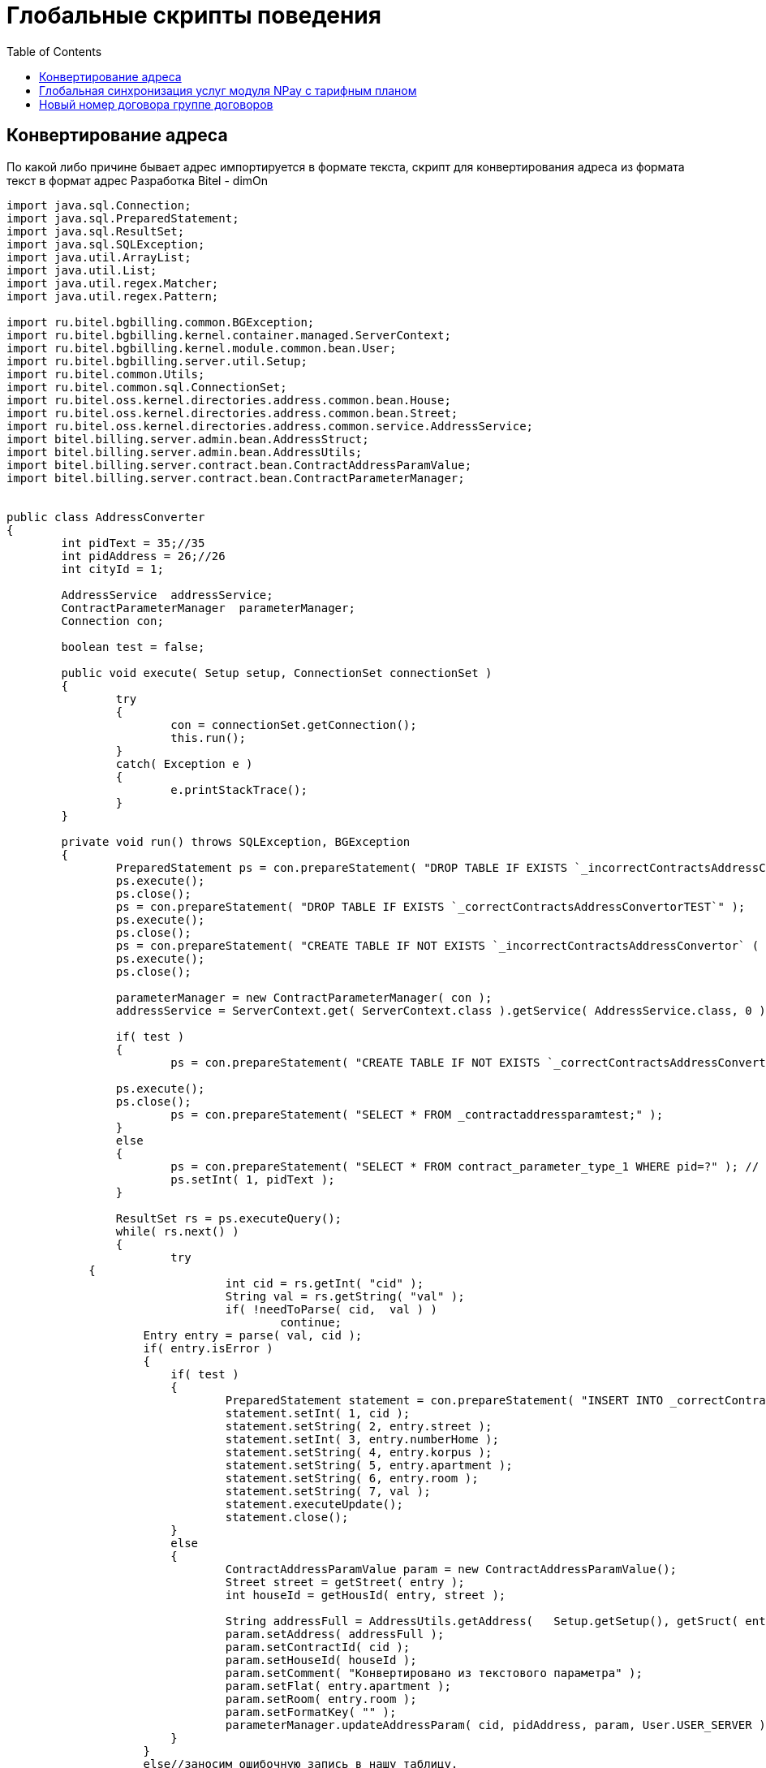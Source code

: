 = Глобальные скрипты поведения
:toc:

== Конвертирование адреса

По какой либо причине бывает адрес импортируется в формате текста, скрипт для конвертирования адреса из формата текст в формат адрес Разработка Bitel - dimOn

[source,java]
----
import java.sql.Connection;
import java.sql.PreparedStatement;
import java.sql.ResultSet;
import java.sql.SQLException;
import java.util.ArrayList;
import java.util.List;
import java.util.regex.Matcher;
import java.util.regex.Pattern;

import ru.bitel.bgbilling.common.BGException;
import ru.bitel.bgbilling.kernel.container.managed.ServerContext;
import ru.bitel.bgbilling.kernel.module.common.bean.User;
import ru.bitel.bgbilling.server.util.Setup;
import ru.bitel.common.Utils;
import ru.bitel.common.sql.ConnectionSet;
import ru.bitel.oss.kernel.directories.address.common.bean.House;
import ru.bitel.oss.kernel.directories.address.common.bean.Street;
import ru.bitel.oss.kernel.directories.address.common.service.AddressService;
import bitel.billing.server.admin.bean.AddressStruct;
import bitel.billing.server.admin.bean.AddressUtils;
import bitel.billing.server.contract.bean.ContractAddressParamValue;
import bitel.billing.server.contract.bean.ContractParameterManager;


public class AddressConverter
{
	int pidText = 35;//35
	int pidAddress = 26;//26
	int cityId = 1;

	AddressService  addressService;
	ContractParameterManager  parameterManager;
	Connection con;

	boolean test = false;

	public void execute( Setup setup, ConnectionSet connectionSet )
	{
		try
		{
			con = connectionSet.getConnection();
			this.run();
		}
		catch( Exception e )
		{
			e.printStackTrace();
		}
	}

	private void run() throws SQLException, BGException
	{
		PreparedStatement ps = con.prepareStatement( "DROP TABLE IF EXISTS `_incorrectContractsAddressConvertor`" );
		ps.execute();
		ps.close();
		ps = con.prepareStatement( "DROP TABLE IF EXISTS `_correctContractsAddressConvertorTEST`" );
		ps.execute();
		ps.close();
		ps = con.prepareStatement( "CREATE TABLE IF NOT EXISTS `_incorrectContractsAddressConvertor` (  `cid` INT NOT NULL ,  `sourceParameter` VARCHAR(256) NULL ,  PRIMARY KEY (`cid`) )" );
		ps.execute();
		ps.close();

		parameterManager = new ContractParameterManager( con );
		addressService = ServerContext.get( ServerContext.class ).getService( AddressService.class, 0 );

		if( test )
		{
			ps = con.prepareStatement( "CREATE TABLE IF NOT EXISTS `_correctContractsAddressConvertorTEST` ( `cid` INT NOT NULL , `street` VARCHAR(128) NULL , `number` INT NULL , `korpus` VARCHAR(45) NULL , `kv` VARCHAR(45) NULL , `room` VARCHAR(45) NULL , `sourse` VARCHAR(256) NULL , PRIMARY KEY (`cid`) )" );

    		ps.execute();
    		ps.close();
			ps = con.prepareStatement( "SELECT * FROM _contractaddressparamtest;" );
		}
		else
		{
			ps = con.prepareStatement( "SELECT * FROM contract_parameter_type_1 WHERE pid=?" ); // добавить это " and cid=50110" к запросу если надо протестить на конкретном договоре. сид с лева от номера договора
			ps.setInt( 1, pidText );
		}

		ResultSet rs = ps.executeQuery();
		while( rs.next() )
		{
			try
            {
				int cid = rs.getInt( "cid" );
				String val = rs.getString( "val" );
				if( !needToParse( cid,  val ) )
					continue;
	            Entry entry = parse( val, cid );
	            if( entry.isError )
	            {
	            	if( test )
	            	{
	            		PreparedStatement statement = con.prepareStatement( "INSERT INTO _correctContractsAddressConvertorTEST VALUES(?,?,?,?,?,?,?) " );
		            	statement.setInt( 1, cid );
		            	statement.setString( 2, entry.street );
		            	statement.setInt( 3, entry.numberHome );
		            	statement.setString( 4, entry.korpus );
		            	statement.setString( 5, entry.apartment );
		            	statement.setString( 6, entry.room );
		            	statement.setString( 7, val );
		            	statement.executeUpdate();
		            	statement.close();
	            	}
	            	else
	            	{
	            		ContractAddressParamValue param = new ContractAddressParamValue();
		            	Street street = getStreet( entry );
		            	int houseId = getHousId( entry, street );

		            	String addressFull = AddressUtils.getAddress(	Setup.getSetup(), getSruct( entry, houseId ), "default");
		            	param.setAddress( addressFull );
		            	param.setContractId( cid );
		            	param.setHouseId( houseId );
		            	param.setComment( "Конвертировано из текстового параметра" );
		            	param.setFlat( entry.apartment );
		            	param.setRoom( entry.room );
		            	param.setFormatKey( "" );
		            	parameterManager.updateAddressParam( cid, pidAddress, param, User.USER_SERVER );
	            	}
	            }
	            else//заносим ошибочную запись в нашу таблицу.
	            {
	            	PreparedStatement statement = con.prepareStatement( "INSERT INTO _incorrectContractsAddressConvertor VALUES(?,?) " );
	            	statement.setInt( 1, cid );
	            	statement.setString( 2, val );
	            	statement.executeUpdate();
	            	statement.close();
	            }
            }
            catch( Exception e )
            {
            	e.printStackTrace();
            }
		}
		rs.close();
		ps.close();
	}

	/** Если нужно добавлять данную запись, вернет true.
	 */
	private boolean needToParse( int cid, String val )
	{
		if( val.startsWith( "п. Сокол" ) )
			return false;
		ContractAddressParamValue paramValue = parameterManager.getAddressParam( cid, pidAddress );
		if( paramValue == null)
			return true;
		else
			return false;
	}

	private AddressStruct getSruct( Entry entry, int houseId ) throws BGException
	{
		AddressStruct struct = new AddressStruct();
		struct.setCity( addressService.cityGet( cityId ).getTitle() );
		struct.setStreet( entry.street );
		String korp = Utils.parseInt( entry.korpus, -1 ) > 0 && entry.korpus != null ? "/" + entry.korpus : entry.korpus;
		if( korp == null )
			korp = "";
		struct.setFrac( korp );
		struct.setHouse( Integer.toString( entry.numberHome) );
		struct.setHouseId( houseId );
		struct.setFlat( entry.apartment );
		struct.setRoom( entry.room );
		return struct;
	}

private Entry parse( String str, int cid )
	{
		Entry entry = new Entry();

		String[] mas = getRealMas( str.replaceAll( "  ", " " ).split( " " ) );
		int index = 0;
		if( mas.length == 4 )//улица дом корпус квартира
		{
			entry.street = mas[index++].trim();
			entry.numberHome = Utils.parseInt( mas[index++].trim() );
			entry.korpus = mas[index++].trim();
			entry.apartment = mas[index++].trim();

			// раскидываем номер квартиры и номер комнаты
			entry = splitAppartmentAndRoom( entry, mas[mas.length - 1] );

			if( entry.numberHome == 0 || !chekKv( entry.apartment ) )
			{
				entry.isError = false;
			}
		}
		else if( mas.length == 3 )//улица дом квартира
		{
			entry.street = mas[index++].trim();
			entry.numberHome = Utils.parseInt( mas[index++].trim() );
			entry.apartment = mas[index++].trim();

			// раскидываем номер квартиры и номер комнаты
			entry = splitAppartmentAndRoom( entry, mas[mas.length - 1] );

			// Если квартира буква, то видимо это корпус, а квартиры нет. Их считаем неверными.
			Pattern pattern = Pattern.compile( "[А-Яа-яA-Za-z]?" );
			Matcher matcher = pattern.matcher( entry.apartment );
			if( matcher.lookingAt() )
			{
				entry.isError = false;
				entry.korpus = entry.apartment;
				entry.apartment = null;
			}

			if( entry.numberHome == 0 || !chekKv( entry.apartment ) )
				entry.isError = false;
		}
		else if( mas.length == 2 )//Номер квартиры пустой.
		{
			entry.street = mas[index++].trim();
			entry.numberHome = Utils.parseInt( mas[index++].trim() );
			if( entry.numberHome == 0 )
				entry.isError = false;
		}
		else
			entry.isError = false;
		return entry;
	}

	private Entry splitAppartmentAndRoom( Entry entry, String value )
	{
		String splitSymbol = null;
		if( value.indexOf( "/" ) > -1 )
			splitSymbol = "/";
		else if( value.indexOf( "-" ) > -1 )
			splitSymbol = "-";

		if( splitSymbol != null )
		{
			String[] lMas = value.split( splitSymbol );
			if( lMas.length == 2 )
			{
				entry.apartment = lMas[0];
				entry.room = lMas[1];
			}
		}
		return entry;
	}

	/** Возвратит Street, если она существует, иначе создаст ее и вернет.
	 */
	private Street getStreet( Entry entry ) throws BGException
	{
		List<Street> streetList = addressService.streetList( cityId, entry.street );
		if( streetList.size() > 0 )
		{
			return streetList.get( 0 );
		}
		else
		{
			Street street = new Street();
			street.setCityId( cityId );
			street.setCityTitle( addressService.cityGet( cityId ).getTitle() );
			street.setTitle( entry.street );
			street.setId( addressService.streetUpdate( street ) );
			return street;
		}
	}

	/**
	 *  Возвращает ид дома, если он существует( проверка по названию города, дома и корпуса/дроби )
	 *  Если дома нет, то дом будет добавлен, и возвратит его ид.
	 * @throws BGException
	 */
	private int getHousId( Entry entry, Street street ) throws BGException
	{
		try
		{
			String korp = Utils.parseInt( entry.korpus, -1 ) > 0 && entry.korpus != null ? "/" + entry.korpus : entry.korpus;
			int houseId = get( street.getId(), entry.numberHome, entry.korpus == null ? "" : "/" + entry.korpus  );

			if( houseId > 0 )
				return houseId;
			else
			{
				House house = new House();
				house.setCityId( cityId );
				house.setCityTitle( addressService.cityGet( cityId ).getTitle() );
				if( entry.korpus != null )
					house.setFrac( korp );
				house.setStreetId( street.getId() );
				house.setStreetTitle( street.getTitle() );
				house.setHouse( entry.numberHome );
				house.setComment( "Создан при конвертировании" );

				return addressService.houseUpdate( house );
			}
		}
		catch( BGException e )
		{
			e.printStackTrace();
			throw new BGException();
		}
		catch( SQLException e )
		{
			e.printStackTrace();
			throw new BGException();
		}
	}

	private String[] getRealMas( String[] mas )
	{
		StringBuilder street = new StringBuilder();
		ArrayList<String> list = new ArrayList<String>();
		boolean flag = true;
		for( String str : mas )
		{
			if( flag )
			{
				if( Utils.parseInt( str, -5 ) > 0 )
				{
					list.add( street.toString() );
					list.add( str );
					flag = false;
				}
				else
					street.append( str + " " );
			}
			else
				list.add( str );
		}

		return list.toArray( new String[1] );
	}

	private boolean chekKv( String kv )
	{
		if( kv == null )
			return true;
		Pattern pattern = Pattern.compile( "\\d+[А-Яа-яA-Za-z]?" );
		Matcher matcher = pattern.matcher( kv );
		if( matcher.matches() )
			return true;
		return false;
	}

	/**
	* Получение ид дома из таблицы домов по параметрам его.
	* @param streetid
	* @param house
	* @param frac
	* @return ид дома из таблицы address_house, или 0 если дом не найден
	* @throws SQLException
	*/
	private int get( int streetid, int house, String frac )
	    throws SQLException
	{
		int index = 1;
		int houseId = 0;
		StringBuffer query = new StringBuffer();
		query.append( "SELECT id FROM address_house WHERE streetid=? AND house=?" );
		//когда-то могли лобавлять просто дробь в отдельном редакторе,
		//а сейчас нельзя, но проверка все равно долдна быть на дробь
		//до сих пор не понимаю чем это удобнее (king).@костыль
		if( frac.startsWith( "/" ) )
		{
			query.append( " AND ( frac=? OR frac=? )" );
		}
		else
		{
			query.append( " AND frac=? " );
		}
		PreparedStatement ps = con.prepareStatement( query.toString() );
		ps.setInt( index++, streetid );
		ps.setInt( index++, house );
		ps.setString( index++, frac );
		if( frac.startsWith( "/" ) )
		{
			ps.setString( index++, frac.substring( 1 ) );
		}
		ResultSet rs = ps.executeQuery();
		if( rs.next() )
		{
			houseId = rs.getInt( 1 );
		}
		rs.close();
		ps.close();
		return houseId;
	}

	private class Entry
	{
		String street = null;
		int numberHome = 0;
		String korpus = null;
		String apartment = null;
		String room =  new String();

		boolean isError = true;
	}

}
----

== Глобальная синхронизация услуг модуля NPay с тарифным планом

WARNING: Данное решение/метод/статья относится к версии 6.0 и для других версий может быть неактуальна!
Вам нужно самостоятельно поправить решение под свои нужды или воспользоваться помощью на форуме.
Будем признательны, если внизу страницы или отдельной статьёй вы разместите исправленное решение для другой версии или подсказки что надо исправить.

WARNING: Перед выполнением сделайте дамп БД!

[source,java]
----
package ru.sofit;

import java.sql.Connection;
import java.sql.PreparedStatement;
import java.sql.ResultSet;
import java.sql.SQLException;
import java.util.Calendar;
import java.util.Collections;
import java.util.Date;
import java.util.GregorianCalendar;
import java.util.Vector;

import ru.bitel.bgbilling.server.util.Setup;
import ru.bitel.common.sql.ConnectionSet;
import bitel.billing.common.TimeUtils;
import bitel.billing.server.contract.bean.ContractParameterManager;
import bitel.billing.server.contract.bean.ContractTariff;
import bitel.billing.server.contract.bean.ContractTariffManager;

/**
 * Скрипт с договора (готовый) переделан в глобальный скрипт.
 * Синхронизирует услуги с тарифами.
 * @author dimon
 */
public class SidsSynchroGlobal
{
	public void execute( Setup setup, ConnectionSet connectionSet )
		throws Exception
	{
		System.out.println("Start");
		Connection con  = connectionSet.getConnection();
		//
		long timeStart = System.currentTimeMillis();
		Calendar now = Calendar.getInstance();
		//
		PreparedStatement ps  = con.prepareStatement( "SELECT * FROM contract ORDER BY id" );
		ResultSet rs = ps.executeQuery();
		int count = 0;
		int count_all = 0;
		while ( rs.next() )
		{
			++count_all;
			int cid = rs.getInt("id");
			String title = rs.getString("title");
			String comment = rs.getString("comment");
			System.out.println(String.format("#%s: %s (%s)", cid, title, comment));
			//
			//--------------------------------------------------------------------
			// кусок кода из старого скрипта (немного подправлен 1) с BGBS 2) чтобы брал cid не из эвента 3) отключен рекалькулятор)
			//--------------------------------------------------------------------
			//print( event ) ;
			int NPAY_MID = 4 ;
			SidsSynchroManager sidman = new SidsSynchroManager() ;
			//int cid = event.getContractId() ;
			//sidman.setDebugMode(0) ;
			sidman.setDeleteNonNeeded(1) ;
			sidman.setNpayMid(NPAY_MID) ;
			sidman.notSynchronizeServices("9,7,11");
			sidman.synchronizeServices( cid, con ) ;
			//Кусок отвечающий за перерасчет абонплаты
			// месяц за который идёт перерасчёт
			//dateTask = new GregorianCalendar();
			// набор услуг, 0- все услуги
			//serviceSet = 0;
			//Комментарий задачи
			//comment = "";
			//email = "null";
			//new RunTaskDataManager( con ).addTask( new Recalculator( NPAY_MID, dateTask, email, serviceSet, Integer.toString(cid), comment ) );
			//--------------------------------------------------------------------
			//
			++count;
		}
		ps.close();
		System.out.println( "Total "+count_all+" contracts, processed " + count + " contracts..." );
		//
		long timeEnd = System.currentTimeMillis();
		System.out.println( "Process time: " + (timeEnd - timeStart)/1000 + " s." );
	}

	//--------------------------------------------------------------------
	// кусок кода из старого скрипта (немного подправлен с BGBS)
	//--------------------------------------------------------------------

	//Класс синхронизации услуг
	public static class SidsSynchroManager
	{

		public SidsSynchroManager()
		{
			vSidsData = new Vector() ;
			vNpaySidsData = new Vector() ;
			GregorianCalendar cal = new GregorianCalendar() ;
			cal.set(1970, 0, 1 ) ;
			_DATE1_NULL = cal.getTime() ;
			cal.set(2020, 0, 1 ) ;
			_DATE2_NULL = cal.getTime() ;
		}

		public void setNpayMid( int npayMid)
		{
			NPAY_MID = npayMid ;
		}
		public void setDebugMode(int debug)
		{
			_DEBUG = debug ;
		}
		//Не синхронизировать список услуг. через запятую.
		public void notSynchronizeServices( String sids )
		{
			noSynchroList = sids ;
		}
		public void setDeleteNonNeeded( int dnn)//0 - Не удалять не нужные сервисы, 1 - удалять
		{
			deleteNonNeeded = dnn ;
		}
		//Точка входа. Синхронизирует сервисы договора
		public void synchronizeServices( int cid, Connection con ) throws Exception
		{
			vSidsData.clear() ;
			vNpaySidsData.clear() ;
			//Выбираем глобальные тарифы, и запоминаем периоды действия их услуг
			String SQL = "SELECT tree_id, t.title, ct.date1, ct.date2 " +
	            "FROM contract_tariff AS ct LEFT JOIN tariff_plan as t ON ct.tpid=t.id " +
	            "WHERE ct.cid=" + cid ;
			//print(SQL) ;
			PreparedStatement ps = con.prepareStatement( SQL );
			ResultSet rs = ps.executeQuery();
			while ( rs.next() )
			{
				int tree_id = rs.getInt("tree_id") ;
				String title = rs.getString("title") ;
				Date date1 = rs.getDate("ct.date1") ;
				Date date2 = rs.getDate("ct.date2") ;
				if ( _DEBUG == 1 ) {
					System.out.println ("tree_id=" + tree_id + " title=" + title + " date1=" + TimeUtils.format(date1, "yyyy-MM-dd") + " date2="
						+ TimeUtils.format(date2, "yyyy-MM-dd") ) ;
				}
				findServicesForTariff( tree_id, 0, date1, date2, con) ;//Сохраняем услуги в набор
			}
			rs.close();
			ps.close();
			//Выбираем персональные тарифы, и запоминаем периоды действия их услуг
			SQL = "SELECT tree_id, title, date1, date2 FROM contract_tree_link WHERE cid=" + cid ;
			ps = con.prepareStatement( SQL );
			rs = ps.executeQuery();
			if ( _DEBUG == 1 ){
				System.out.println("personals") ;
			}
			while ( rs.next() )
			{
				int tree_id = rs.getInt("tree_id") ;
				String title = rs.getString("title") ;
				Date date1 = rs.getDate("date1") ;
				Date date2 = rs.getDate("date2") ;
				if( _DEBUG == 1 )	{
					System.out.println ("tree_id=" + tree_id + " title=" + title + " date1=" + TimeUtils.format(date1, "yyyy-MM-dd") + " date2="
						+ TimeUtils.format(date2, "yyyy-MM-dd") ) ;
				}
				findServicesForTariff( tree_id, 0, date1, date2, con ) ;
			}
			rs.close();
			ps.close();


			//Для каждой услуги синхронизируем периоды действия, отбрасывая пересекающиеся периоды
			calcActualServicePeriods( vSidsData ) ;
			//Тоже самое для услуг Абонплат.
			calcActualServicePeriods( vNpaySidsData ) ;

			//Выводим в вывод, список услуг, так, как они будут заведены. Здесь не могут быть пересекающихся периодов для одной услуги.
			System.out.println( "Services must be synchronized with folowing date periods") ;
			printInternalDataForContract( cid ) ;

			//Обновляем услуги договора
			updateSynchronizedServices( cid, 0, con )		 ;
			//Обновляем услуги абонплат договора
			updateSynchronizedServices( cid, NPAY_MID, con )		 ;
		}

		public void printInternalDataForContract( int cid )
		{
			System.out.println("cid="+cid) ;
			System.out.println("SERVICES:") ;
			for( int i = 0; i<vSidsData.size(); i++)
			{
				vSidsData.get(i).printData() ;
			}
			System.out.println("NPAY SERVICES:") ;
			for( int i = 0; i<vNpaySidsData.size(); i++)
			{
				vNpaySidsData.get(i).printData() ;
			}

		}

		private void updateSynchronizedServices( int cid, int nPayMid, Connection con ) throws Exception
		{
			String SQLdelNonNeeded = "" ;
			String SQLsel = "" ;
			String SQLupd = "" ;
			String SQLins = "" ;
			String SQLdel = "" ;
			Vector<SidsData> vSids = vSidsData ;
			String dateNow = TimeUtils.format(new GregorianCalendar(), "yyyy-MM-dd hh:mm:ss") ;
			if ( nPayMid == 0 ){
				SQLsel = "SELECT id, date1, date2 FROM contract_service WHERE cid=" + cid + " AND sid=? ORDER BY date1, date2" ;
				SQLupd = "UPDATE contract_service SET date1=?, date2=?, comment='Service synchronize(update from " +
					dateNow + ")' WHERE id=?" ;
				SQLins = "INSERT INTO contract_service (cid, sid, date1, date2, comment ) VALUES ( " +
					cid + ", ? , ? , ?, 'Service 	synchronize(insert from " + dateNow + ")')" ;
				SQLdel = "DELETE FROM contract_service WHERE id=?" ;
				String sidslist = getServiceList(vSidsData) ;
				if ( sidslist == "" ) { sidslist = "-1" ;}
				SQLdelNonNeeded = "DELETE FROM contract_service WHERE cid=" + cid + " AND sid NOT IN (" +
					sidslist +") AND sid NOT IN (" + noSynchroList + ")" ;
			}
			else{
				vSids = vNpaySidsData ;
				SQLsel = "SELECT id, date1, date2 FROM npay_service_object_" + nPayMid + " WHERE cid=" + cid + " AND sid=? ORDER BY date1, date2" ;
				SQLupd = "UPDATE npay_service_object_" + nPayMid + " SET date1=?, date2=?, comment='Service synchronize(update from " +
					dateNow + ")' WHERE id=?" ;
				SQLins = "INSERT INTO npay_service_object_" + nPayMid + " (cid, sid, date1, date2, comment ) VALUES ( " +
					cid + ", ? , ? , ?, 'Service 	synchronize(insert from " + dateNow + ")')" ;
				SQLdel = "DELETE FROM npay_service_object_" + nPayMid + " WHERE id=?" ;
				String sidslist = getServiceList(vNpaySidsData) ;
				if ( sidslist == "" ) {
					 sidslist = "-1" ;
				} else { //Список услуг абонплат для синхронизации не пуст. Добавляем в таблицу contract_module запись при необходимости
					String SQLtmp = "SELECT mid FROM contract_module WHERE cid=" + cid + " AND mid=" + NPAY_MID ;
					PreparedStatement ps = con.prepareStatement( SQLtmp );
					ResultSet rs = ps.executeQuery() ;
					if( !rs.next() )
					{
						SQLtmp = "INSERT INTO contract_module (cid,mid) VALUES (" + cid + "," + NPAY_MID + ")" ;
						ps = con.prepareStatement( SQLtmp );
						ps.executeUpdate() ;
					}
					rs.close();
					ps.close();
				}

				SQLdelNonNeeded = "DELETE FROM npay_service_object_" + nPayMid + " WHERE cid=" + cid + " AND sid NOT IN (" + sidslist + ") AND sid NOT IN (" + noSynchroList + ")" ;
			}



			if ( deleteNonNeeded == 1 )
			{

				System.out.println( SQLdelNonNeeded ) ;
				PreparedStatement psDelOther = con.prepareStatement( SQLdelNonNeeded ) ;
				psDelOther.executeUpdate( SQLdelNonNeeded ) ;
			}
			PreparedStatement ps = con.prepareStatement( SQLsel );
			PreparedStatement psUpd = con.prepareStatement( SQLupd );
			PreparedStatement psIns = con.prepareStatement( SQLins );
			PreparedStatement psDel = con.prepareStatement( SQLdel );

			ResultSet rs ;
			SidsData sd ;
			Date date1 = null, date2 = null ;
			for( int i = 0; i<vSids.size(); i++)
			{
				sd = vSids.get(i) ;
				int sid = sd.sid ;
				ps.setInt(1, sid) ;
				rs = ps.executeQuery() ;
				int j = 0 ;
				while( rs.next() )
				{
					int id = rs.getInt("id") ;
					date1 = rs.getDate("date1") ;
					date2 = rs.getDate("date2") ;
					//Чтобы при сравнении дат equals не давал exeption, подменяем значения null
					//print( "date1=" + TimeUtils.format(date1, "yyyy-MM-dd") + " date2=" + TimeUtils.format(date2, "yyyy-MM-dd")) ;
					if ( date1 == null ){
						date1 = (Date) _DATE1_NULL.clone() ;
					}
					if ( date2 == null ){
						date2 = (Date) _DATE2_NULL.clone() ;
					}
					//Лишняя услуга, удаляем
					if ( j >= sd.vDate1.size() )
					{
						psDel.setInt( 1, id ) ;
						psDel.executeUpdate() ;
						if (_DEBUG==1){
							System.out.println( "Delete service with id=" + id + " for service="+sid +
						" date1=" + TimeUtils.format(date1, "yyyy-MM-dd") + " date2=" + TimeUtils.format(date2, "yyyy-MM-dd")) ;
							System.out.println( "psDel=" + psDel ) ;
						}
						continue ;
					}


					if ( !date1.equals(sd.vDate1.get(j)) || !date2.equals(sd.vDate2.get(j)) )
					{
						//Возвращаем значения null при необходимости  для обновления инфы в БД
						if ( sd.vDate1.get(j).equals( _DATE1_NULL) ){
							sd.vDate1.set( j, null ) ;
						}
						if ( sd.vDate2.get(j).equals( _DATE2_NULL) ){
							sd.vDate2.set( j, null ) ;
						}
						psUpd.setInt( 3, id ) ;
						psUpd.setDate( 1, TimeUtils.convertDateToSqlDate(sd.vDate1.get(j)) ) ;
						psUpd.setDate( 2, TimeUtils.convertDateToSqlDate(sd.vDate2.get(j)) ) ;
						psUpd.executeUpdate() ;
						if (_DEBUG==1){
							System.out.println( "Update service with id=" + id + " for service="+sid + " previous date1=" +
							TimeUtils.format(date1, "yyyy-MM-dd") + " date2=" + TimeUtils.format(date2, "yyyy-MM-dd")) ;
							System.out.println( "psUpd=" + psUpd ) ;
						}
					}
					j++ ;
				}//end while

				for( ; j < sd.vDate1.size(); j++)
				{
					if ( sd.vDate1.get(j).equals( _DATE1_NULL) ){
						sd.vDate1.set( j, null ) ;
					}
					if ( sd.vDate2.get(j).equals( _DATE2_NULL) ){
						sd.vDate2.set( j, null ) ;
					}
					psIns.setInt(1, sid ) ;
					psIns.setDate( 2, TimeUtils.convertDateToSqlDate(sd.vDate1.get(j)) ) ;
					psIns.setDate( 3, TimeUtils.convertDateToSqlDate(sd.vDate2.get(j)) ) ;
					if (_DEBUG==1){
						System.out.println( "Insert new service="+sid + " date1=" +
						TimeUtils.format(date1, "yyyy-MM-dd") + " date2=" + TimeUtils.format(date2, "yyyy-MM-dd")) ;
						System.out.println( "psIns" + psIns ) ;
					}
					psIns.executeUpdate() ;
				}

			}

		}

		private String getServiceList(Vector<SidsData> vSids)
		{
			String sids = "";
			int i ;
			for( i = 0; i<vSids.size()-1; i++)
			{
				sids += "" + vSids.get(i).sid + "," ;
			}
			if ( i < vSids.size()) {
				sids += "" + vSids.get(i).sid ;
			}
			return sids ;
		}

		private void calcActualServicePeriods( Vector<SidsData> vSids )
		{
			prepareInternalData() ;
			SidsData sd ;
			Vector<Date> vDate1 = new Vector<Date>() ;
			Vector<Date> vDate2 = new Vector<Date>() ;
			Date date1 ;
			Date date2 ;
			GregorianCalendar date1cal = new GregorianCalendar() ; //Для хранения date1+1 день
			int k = 0 ;
			for( int i = 0; i<vSids.size(); i++)
			{
				sd = vSids.get(i) ;
				vDate1.clear() ;
				vDate2.clear() ;
				for ( int j = 0 ; j < sd.vDate1.size() ;  )//Отсеиваем ненужные периоды
				{
					date1 = sd.vDate1.get(j) ;
					date2 = sd.vDate2.get(j) ;
					if ( date1.compareTo( date2) > 0 )
					{
						System.out.println("Fatal error,  date1=" + TimeUtils.format(date1, "yyyy-MM-dd") + " > date2="
						+ TimeUtils.format(date2, "yyyy-MM-dd") ) ;
						System.out.println("Services was not synchronized...") ;
						return ;
					}
					for( j++ ; j<sd.vDate1.size(); j++)
					{
						date1cal.setTime( sd.vDate1.get(j) ) ;
						date1cal.roll(Calendar.DAY_OF_YEAR,-1) ;
						if ( date2.compareTo(date1cal.getTime()) < 0 ) // Нашли нужный date2 для date1 ;
						{
							break ;
						}
						else
						{
							date2 = sd.vDate2.get(j) ;
						}
					}
					vDate1.add(date1) ;
					vDate2.add(date2) ;
				}

				sd.vDate1.clear() ;
				sd.vDate2.clear() ;
				sd.vDate1 = (Vector<Date>) vDate1.clone() ;
				sd.vDate2 = (Vector<Date>) vDate2.clone() ;

			}
		}

		private void prepareInternalData()//Подготовливает внутренние данные для основного алгоритма. Сортирует массивы date услуг
		{
			SidsData sd ;
			for( int i = 0; i<vSidsData.size(); i++)
			{
				sd = vSidsData.get(i) ;
				Collections.sort(sd.vDate1 ) ;
				Collections.sort(sd.vDate2 ) ;
			}
			for( int i = 0; i<vNpaySidsData.size(); i++)
			{
				sd = vNpaySidsData.get(i) ;
				Collections.sort(sd.vDate1 ) ;
				Collections.sort(sd.vDate2 ) ;

			}

		}

		private void addSid( int sid, Date date1, Date date2, int npayService )
		{
			String[] noSids = noSynchroList.split(",") ;
			for ( int  i = 0 ; i<noSids.length; i++ )
			{
				if ( Integer.parseInt( noSids[i].trim() ) == sid ) { return ;}
			}
			//Заменяем нулевые значения дат значениями _DATE1_NULL и DATE2_NULL соответсвенно
			if ( date1 == null ) {
				date1 = (Date) _DATE1_NULL.clone() ;
			}
			if ( date2 == null ) {
				date2 = (Date) _DATE2_NULL.clone() ;
			}

			Vector<SidsData> vSids = vSidsData;
			if ( npayService != 0 )
			{
				vSids = vNpaySidsData ;
			}
			int f = 0 ;
			SidsData sd ;
			for ( int i=0; i < vSids.size(); i++ )
			{
				sd = vSids.get(i) ;
				if (sd.sid == sid)
				{
					sd.vDate1.add(date1) ;
					sd.vDate2.add(date2) ;
					f = 1 ; break ;
				}
			}
			if ( f == 0 )
			{
				sd = new SidsData( sid ) ;
				sd.vDate1.add(date1) ;
				sd.vDate2.add(date2) ;
				vSids.add( sd ) ;
			}
		}

		private	void findServicesForTariff( int tree_id, int mid /*если не 0, то выборка из родительского тарифа*/,
	 		Date date1, Date date2, Connection con) throws Exception
		{
			String SQL = "SELECT id, mid, parent_tree FROM module_tariff_tree WHERE tree_id=" + tree_id ;
			if ( mid != 0 )
			{
				SQL += " AND mid=" + mid ;
			}
			//print(SQL) ;
			PreparedStatement ps = con.prepareStatement( SQL );
			ResultSet rs = ps.executeQuery() ;

			while ( rs.next() )
			{
				int mtreeid = rs.getInt("id") ;
				int _mid = rs.getInt("mid") ;
				int parent_tree = rs.getInt("parent_tree") ;
				if (parent_tree != 0 )
				{
					findServicesForTariff( parent_tree, _mid, date1, date2, con ) ;
					continue ;
				}
				findServicesForTariff2( mtreeid, _mid, date1, date2, con ) ;
			}
			rs.close();
			ps.close();
		}

		private void findServicesForTariff2( int mtreeid, int mid, Date date1, Date date2, Connection con ) throws Exception
		{
			String SQL = "SELECT type, data " +
				"FROM mtree_node " +
				"WHERE mtree_id=" + mtreeid + " AND type IN ('service', 'multi_service', 'month_mode', 'day_mode')" ;
			PreparedStatement ps = con.prepareStatement( SQL ) ;
			ResultSet rs = ps.executeQuery() ;
			int sid = 0;
			while ( rs.next() )
			{
				String type = rs.getString("type") ;
				String data = rs.getString("data") ;
				//print ( "type=" + type + " data=" + data) ;
				if (type.equals("service") )
				{
					sid = Integer.parseInt( data ) ;
					addSid( sid, date1, date2, 0 ) ; //Добавляем найденную услугу в набор найденных услуг

					//print ( "sid=" + sid ) ;
				}
				else if( type.equals("multi_service") )
				{
					String[] ss = data.split("&") ;
					String[] sids = ss[1].split(",") ;
					//print ( "sids=" + ss[1] ) ;
					for ( int i=0; i < sids.length; i++ )
					{
						sid=Integer.parseInt(sids[i]) ;
						addSid( sid, date1, date2, 0 ) ; //Добавляем найденную услугу в набор найденных услуг
						//print( "sid = " + sid ) ;
					}
				}
				else if( type.equals("month_mode") )
				{
					String[] ss = data.split("%") ;
					for ( int i = 0; i < ss.length ; i++ )
					{
						String[] sids=ss[i].split("&") ;
						if ( sids[0].equals("sid") )
						{
							sid = Integer.parseInt(sids[1]) ;
							addSid( sid, date1, date2, 1 ) ; //Добавляем найденную услугу в набор найденных услуг
							break ;
						}
					}
					//print( "month_mode sid = " + sid ) ;
				}
				else if( type.equals("day_mode") )
				{
					String[] ss = data.split("%") ;
					for ( int i = 0; i < ss.length ; i++ )
					{
						String[] sids=ss[i].split("&") ;
						if ( sids[0].equals("sid") )
						{
							sid = Integer.parseInt(sids[1]) ;
							addSid( sid, date1, date2, 1 ) ; //Добавляем найденную услугу в набор найденных услуг
							break ;
						}
					}
					//print( "day_mode sid = " + sid ) ;
				}

			}//end while
			rs.close();
			ps.close();
		}


		//внутренниц класс для хранения услуги и множества дат date1 и date2
		private	static class SidsData
		{
			public int sid ;
			public Vector<Date> vDate1 ;
			public Vector<Date> vDate2 ;

			public SidsData()
			{
				sid = 0 ;
				vDate1 = new Vector<Date>() ;
				vDate2 = new Vector<Date>() ;
			}

			public SidsData( int s )
			{
				sid=s ;
				vDate1 = new Vector<Date>() ;
				vDate2 = new Vector<Date>() ;
			}
			public void printData()
			{
				System.out.println ("sid=" + sid) ;
				for( int i=0; i<vDate1.size(); i++ )
				{
					Date date1 = vDate1.get(i) ;
					Date date2 = vDate2.get(i) ;
					if ( date1.equals( _DATE1_NULL) ){
						date1 = null ;
					}
					if ( date2.equals( _DATE2_NULL) ){
						date2 = null ;
					}

					System.out.println (" date1=" + TimeUtils.format(date1, "yyyy-MM-dd") + " date2="
						+ TimeUtils.format(date2, "yyyy-MM-dd") ) ;
				}
			}
		}

		private int NPAY_MID=4 ;
		private int _DEBUG=0 ;
		private int deleteNonNeeded = 0 ;
		static private Date _DATE1_NULL ;
		static private Date _DATE2_NULL ;
		private Vector<SidsData> vSidsData ;
		private Vector<SidsData> vNpaySidsData ;
		private String noSynchroList = "1000000" ;//не синхронизировать услуги.
	}
}
----

== Новый номер договора группе договоров

Если нужно назначить новые номера договоров для группы, еспользуем этот скрипт Разработка Bitel @author dimon

WARNING: Внимание!
Данное решение/метод/статья относится к версии 6.0 и для других версий может быть неактуальна!
Вам нужно самостоятельно поправить решение под свои нужды или воспользоваться помощью на форуме.
Будем признательны, если внизу страницы или отдельной статьёй вы разместите исправленное решение для другой версии или подсказки что надо исправить.

[source,java]
----
import java.sql.Connection;
import java.sql.PreparedStatement;
import java.sql.ResultSet;
import java.util.GregorianCalendar;

import ru.bitel.bgbilling.server.util.Setup;
import ru.bitel.common.sql.ConnectionSet;
import bitel.billing.server.contract.bean.ContractPattern;
import bitel.billing.server.contract.bean.ContractPatternManager;

/**
 * Т.е. переименовать внутри групп по одному шаблону. Ну в целом не очень сложно,
 * скрипт выбирает все договоры группы и ставит новый тайтл по какой-то маске. Чтобы дальше
 * сами нумеровались надо будет шаблон имени договора сделать точно с таким же форматом.
 * @author dimon
 */
public class RenameContract
{
	/** группа для обработки */
	private final static int GROUP = 24;
	/** id шаблона договора, где находится нужный паттерн именования договора */
	private final static int PATTERN_ID = 31;

	public void execute( Setup setup, ConnectionSet connectionSet )
		throws Exception
	{
		System.out.println("Start");
		Connection con  = connectionSet.getConnection();
		//
		long timeStart = System.currentTimeMillis();
		//
		ContractPattern pattern = new ContractPatternManager( con ).getPattern( PATTERN_ID );
		//
		PreparedStatement ps  = con.prepareStatement( "SELECT id, title FROM contract WHERE gr & (1<<?) != 0" );
		ps.setInt( 1, GROUP );
		ResultSet rs = ps.executeQuery();
		int count = 0;
		while ( rs.next() )
		{
			int id = rs.getInt("id");
			String title = rs.getString("title");
			String new_title = ContractPatternManager.getContractTitle( con, pattern, new GregorianCalendar(), null );
			System.out.println(String.format("#%s : %s -> %s", id, title, new_title));
			// переименование
            PreparedStatement psc = con.prepareStatement( "UPDATE contract SET title=? WHERE id=?" );
            psc.setString( 1, new_title );
            psc.setInt( 2, id );
            psc.executeUpdate();
            psc.close();
			//
			++count;
		}
		ps.close();
		System.out.println( "Processed " + count + " contracts..." );
		//
		long timeEnd = System.currentTimeMillis();
		System.out.println( "Process time: " + (timeEnd - timeStart)/1000 + " s." );
	}
}
----